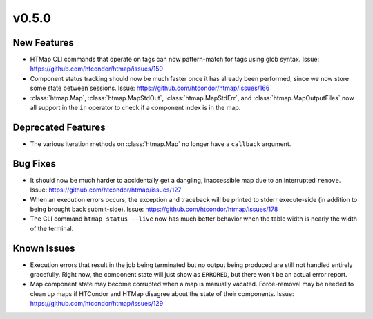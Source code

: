 v0.5.0
======

New Features
------------

* HTMap CLI commands that operate on tags can now pattern-match for tags using
  glob syntax.
  Issue: https://github.com/htcondor/htmap/issues/159
* Component status tracking should now be much faster once it has already been
  performed, since we now store some state between sessions.
  Issue: https://github.com/htcondor/htmap/issues/166
* :class:`htmap.Map`, :class:`htmap.MapStdOut`, :class:`htmap.MapStdErr`,
  and :class:`htmap.MapOutputFiles` now all support in the ``in`` operator to check
  if a component index is in the map.


Deprecated Features
-------------------

* The various iteration methods on :class:`htmap.Map` no longer have a
  ``callback`` argument.


Bug Fixes
---------

* It should now be much harder to accidentally get a dangling, inaccessible map
  due to an interrupted ``remove``.
  Issue: https://github.com/htcondor/htmap/issues/127
* When an execution errors occurs, the exception and traceback will be printed
  to stderr execute-side (in addition to being brought back submit-side).
  Issue: https://github.com/htcondor/htmap/issues/178
* The CLI command ``htmap status --live`` now has much better behavior when
  the table width is nearly the width of the terminal.


Known Issues
------------

* Execution errors that result in the job being terminated but no output being
  produced are still not handled entirely gracefully. Right now, the component
  state will just show as ``ERRORED``, but there won't be an actual error report.
* Map component state may become corrupted when a map is manually vacated.
  Force-removal may be needed to clean up maps if HTCondor and HTMap disagree
  about the state of their components.
  Issue: https://github.com/htcondor/htmap/issues/129
